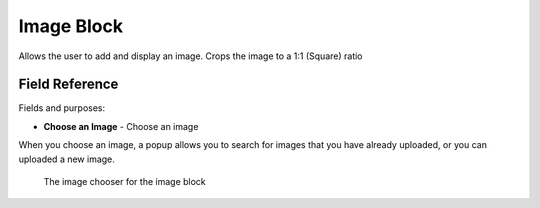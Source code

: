 Image Block
===========

Allows the user to add and display an image. Crops the image to a 1:1 (Square) ratio

Field Reference 
---------------

Fields and purposes:

* **Choose an Image** - Choose an image 

When you choose an image, a popup allows you to search for images that you have already uploaded, or you can uploaded
a new image. 

.. figure:: img/image_chooser_block.png
    :alt: The image chooser for the image block

    The image chooser for the image block